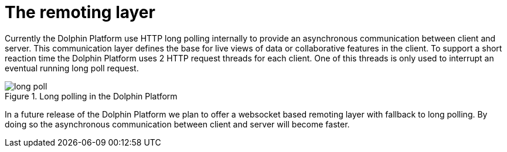 
= The remoting layer

Currently the Dolphin Platform use HTTP long polling internally to provide an asynchronous communication between client
and server. This communication layer defines the base for live views of data or collaborative features in the client.
To support a short reaction time the Dolphin Platform uses 2 HTTP request threads for each client. One of this threads
is only used to interrupt an eventual running long poll request.

.Long polling in the Dolphin Platform
image::long_poll.png[]

In a future release of the Dolphin Platform we plan to offer a websocket based remoting layer with fallback to long
polling. By doing so the asynchronous communication between client and server will become faster.